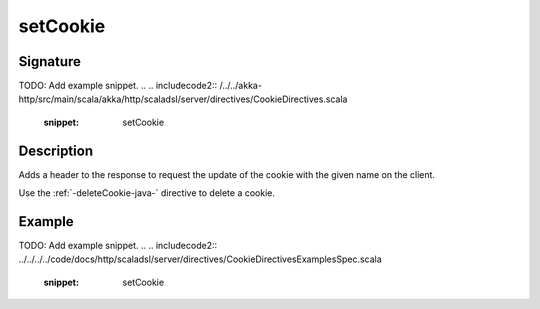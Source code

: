 .. _-setCookie-java-:

setCookie
=========

Signature
---------
TODO: Add example snippet.
.. 
.. includecode2:: /../../akka-http/src/main/scala/akka/http/scaladsl/server/directives/CookieDirectives.scala
   :snippet: setCookie

Description
-----------
Adds a header to the response to request the update of the cookie with the given name on the client.

Use the :ref:`-deleteCookie-java-` directive to delete a cookie.


Example
-------
TODO: Add example snippet.
.. 
.. includecode2:: ../../../../code/docs/http/scaladsl/server/directives/CookieDirectivesExamplesSpec.scala
   :snippet: setCookie
